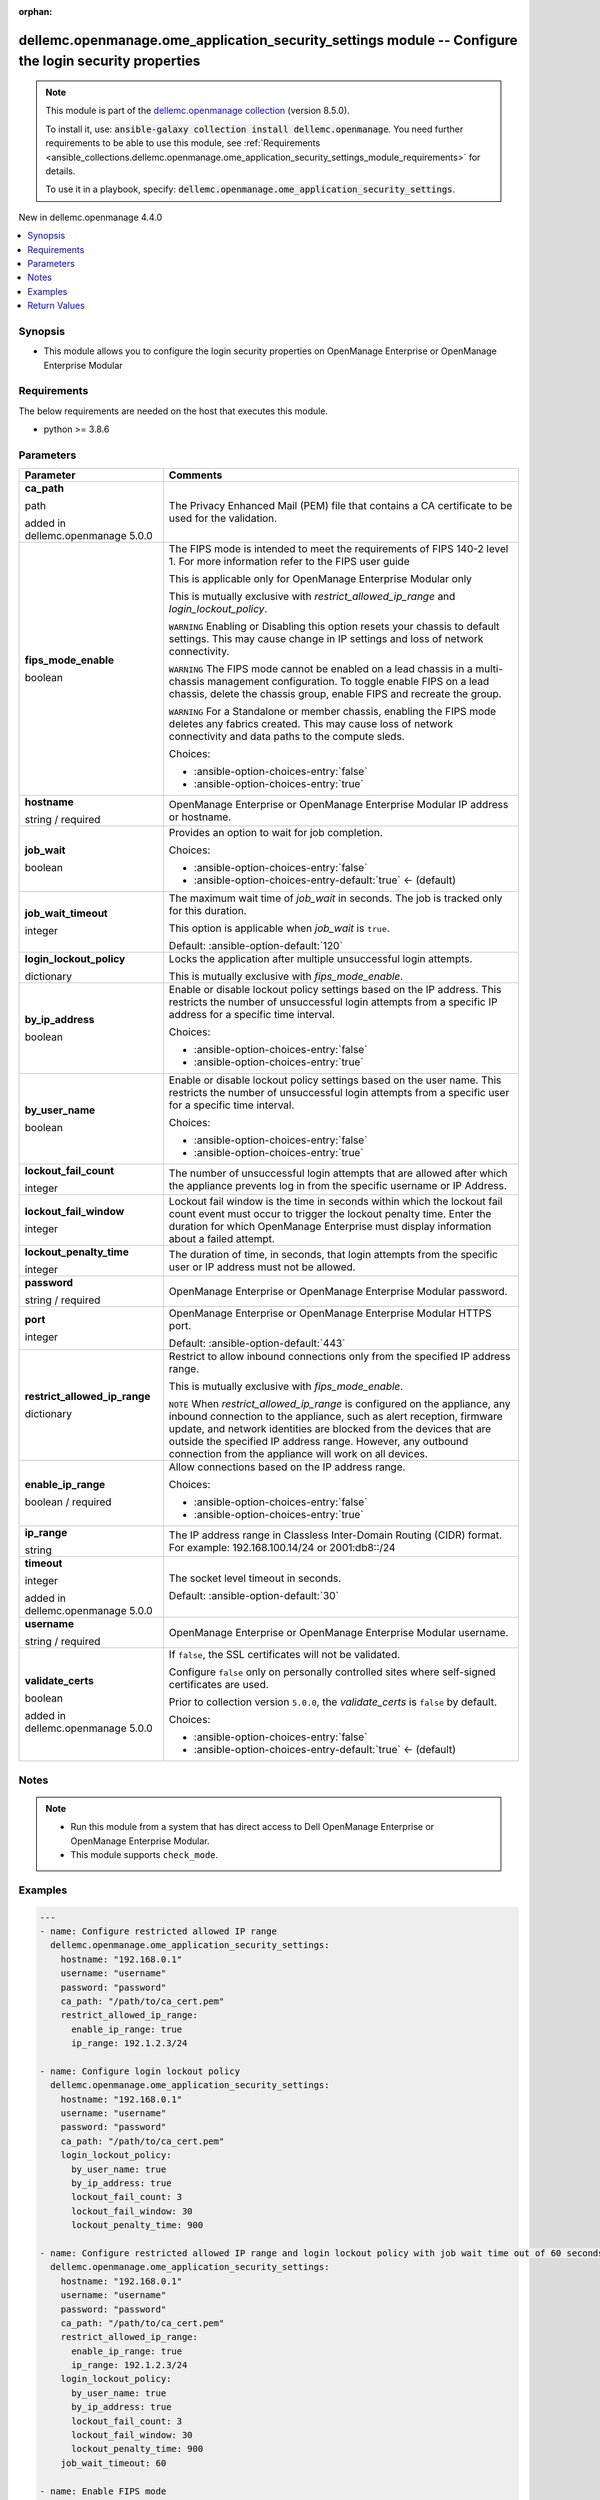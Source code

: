 
.. Document meta

:orphan:

.. |antsibull-internal-nbsp| unicode:: 0xA0
    :trim:

.. role:: ansible-attribute-support-label
.. role:: ansible-attribute-support-property
.. role:: ansible-attribute-support-full
.. role:: ansible-attribute-support-partial
.. role:: ansible-attribute-support-none
.. role:: ansible-attribute-support-na
.. role:: ansible-option-type
.. role:: ansible-option-elements
.. role:: ansible-option-required
.. role:: ansible-option-versionadded
.. role:: ansible-option-aliases
.. role:: ansible-option-choices
.. role:: ansible-option-choices-default-mark
.. role:: ansible-option-default-bold
.. role:: ansible-option-configuration
.. role:: ansible-option-returned-bold
.. role:: ansible-option-sample-bold

.. Anchors

.. _ansible_collections.dellemc.openmanage.ome_application_security_settings_module:

.. Anchors: short name for ansible.builtin

.. Anchors: aliases



.. Title

dellemc.openmanage.ome_application_security_settings module -- Configure the login security properties
++++++++++++++++++++++++++++++++++++++++++++++++++++++++++++++++++++++++++++++++++++++++++++++++++++++

.. Collection note

.. note::
    This module is part of the `dellemc.openmanage collection <https://galaxy.ansible.com/dellemc/openmanage>`_ (version 8.5.0).

    To install it, use: :code:`ansible-galaxy collection install dellemc.openmanage`.
    You need further requirements to be able to use this module,
    see :ref:`Requirements <ansible_collections.dellemc.openmanage.ome_application_security_settings_module_requirements>` for details.

    To use it in a playbook, specify: :code:`dellemc.openmanage.ome_application_security_settings`.

.. version_added

.. rst-class:: ansible-version-added

New in dellemc.openmanage 4.4.0

.. contents::
   :local:
   :depth: 1

.. Deprecated


Synopsis
--------

.. Description

- This module allows you to configure the login security properties on OpenManage Enterprise or OpenManage Enterprise Modular


.. Aliases


.. Requirements

.. _ansible_collections.dellemc.openmanage.ome_application_security_settings_module_requirements:

Requirements
------------
The below requirements are needed on the host that executes this module.

- python \>= 3.8.6






.. Options

Parameters
----------

.. rst-class:: ansible-option-table

.. list-table::
  :width: 100%
  :widths: auto
  :header-rows: 1

  * - Parameter
    - Comments

  * - .. raw:: html

        <div class="ansible-option-cell">
        <div class="ansibleOptionAnchor" id="parameter-ca_path"></div>

      .. _ansible_collections.dellemc.openmanage.ome_application_security_settings_module__parameter-ca_path:

      .. rst-class:: ansible-option-title

      **ca_path**

      .. raw:: html

        <a class="ansibleOptionLink" href="#parameter-ca_path" title="Permalink to this option"></a>

      .. rst-class:: ansible-option-type-line

      :ansible-option-type:`path`

      :ansible-option-versionadded:`added in dellemc.openmanage 5.0.0`


      .. raw:: html

        </div>

    - .. raw:: html

        <div class="ansible-option-cell">

      The Privacy Enhanced Mail (PEM) file that contains a CA certificate to be used for the validation.


      .. raw:: html

        </div>

  * - .. raw:: html

        <div class="ansible-option-cell">
        <div class="ansibleOptionAnchor" id="parameter-fips_mode_enable"></div>

      .. _ansible_collections.dellemc.openmanage.ome_application_security_settings_module__parameter-fips_mode_enable:

      .. rst-class:: ansible-option-title

      **fips_mode_enable**

      .. raw:: html

        <a class="ansibleOptionLink" href="#parameter-fips_mode_enable" title="Permalink to this option"></a>

      .. rst-class:: ansible-option-type-line

      :ansible-option-type:`boolean`

      .. raw:: html

        </div>

    - .. raw:: html

        <div class="ansible-option-cell">

      The FIPS mode is intended to meet the requirements of FIPS 140-2 level 1. For more information refer to the FIPS user guide

      This is applicable only for OpenManage Enterprise Modular only

      This is mutually exclusive with \ :emphasis:`restrict\_allowed\_ip\_range`\  and \ :emphasis:`login\_lockout\_policy`\ .

      \ :literal:`WARNING`\  Enabling or Disabling this option resets your chassis to default settings. This may cause change in IP settings and loss of network connectivity.

      \ :literal:`WARNING`\  The FIPS mode cannot be enabled on a lead chassis in a multi-chassis management configuration. To toggle enable FIPS on a lead chassis, delete the chassis group, enable FIPS and recreate the group.

      \ :literal:`WARNING`\  For a Standalone or member chassis, enabling the FIPS mode deletes any fabrics created. This may cause loss of network connectivity and data paths to the compute sleds.


      .. rst-class:: ansible-option-line

      :ansible-option-choices:`Choices:`

      - :ansible-option-choices-entry:`false`
      - :ansible-option-choices-entry:`true`


      .. raw:: html

        </div>

  * - .. raw:: html

        <div class="ansible-option-cell">
        <div class="ansibleOptionAnchor" id="parameter-hostname"></div>

      .. _ansible_collections.dellemc.openmanage.ome_application_security_settings_module__parameter-hostname:

      .. rst-class:: ansible-option-title

      **hostname**

      .. raw:: html

        <a class="ansibleOptionLink" href="#parameter-hostname" title="Permalink to this option"></a>

      .. rst-class:: ansible-option-type-line

      :ansible-option-type:`string` / :ansible-option-required:`required`

      .. raw:: html

        </div>

    - .. raw:: html

        <div class="ansible-option-cell">

      OpenManage Enterprise or OpenManage Enterprise Modular IP address or hostname.


      .. raw:: html

        </div>

  * - .. raw:: html

        <div class="ansible-option-cell">
        <div class="ansibleOptionAnchor" id="parameter-job_wait"></div>

      .. _ansible_collections.dellemc.openmanage.ome_application_security_settings_module__parameter-job_wait:

      .. rst-class:: ansible-option-title

      **job_wait**

      .. raw:: html

        <a class="ansibleOptionLink" href="#parameter-job_wait" title="Permalink to this option"></a>

      .. rst-class:: ansible-option-type-line

      :ansible-option-type:`boolean`

      .. raw:: html

        </div>

    - .. raw:: html

        <div class="ansible-option-cell">

      Provides an option to wait for job completion.


      .. rst-class:: ansible-option-line

      :ansible-option-choices:`Choices:`

      - :ansible-option-choices-entry:`false`
      - :ansible-option-choices-entry-default:`true` :ansible-option-choices-default-mark:`← (default)`


      .. raw:: html

        </div>

  * - .. raw:: html

        <div class="ansible-option-cell">
        <div class="ansibleOptionAnchor" id="parameter-job_wait_timeout"></div>

      .. _ansible_collections.dellemc.openmanage.ome_application_security_settings_module__parameter-job_wait_timeout:

      .. rst-class:: ansible-option-title

      **job_wait_timeout**

      .. raw:: html

        <a class="ansibleOptionLink" href="#parameter-job_wait_timeout" title="Permalink to this option"></a>

      .. rst-class:: ansible-option-type-line

      :ansible-option-type:`integer`

      .. raw:: html

        </div>

    - .. raw:: html

        <div class="ansible-option-cell">

      The maximum wait time of \ :emphasis:`job\_wait`\  in seconds. The job is tracked only for this duration.

      This option is applicable when \ :emphasis:`job\_wait`\  is \ :literal:`true`\ .


      .. rst-class:: ansible-option-line

      :ansible-option-default-bold:`Default:` :ansible-option-default:`120`

      .. raw:: html

        </div>

  * - .. raw:: html

        <div class="ansible-option-cell">
        <div class="ansibleOptionAnchor" id="parameter-login_lockout_policy"></div>

      .. _ansible_collections.dellemc.openmanage.ome_application_security_settings_module__parameter-login_lockout_policy:

      .. rst-class:: ansible-option-title

      **login_lockout_policy**

      .. raw:: html

        <a class="ansibleOptionLink" href="#parameter-login_lockout_policy" title="Permalink to this option"></a>

      .. rst-class:: ansible-option-type-line

      :ansible-option-type:`dictionary`

      .. raw:: html

        </div>

    - .. raw:: html

        <div class="ansible-option-cell">

      Locks the application after multiple unsuccessful login attempts.

      This is mutually exclusive with \ :emphasis:`fips\_mode\_enable`\ .


      .. raw:: html

        </div>
    
  * - .. raw:: html

        <div class="ansible-option-indent"></div><div class="ansible-option-cell">
        <div class="ansibleOptionAnchor" id="parameter-login_lockout_policy/by_ip_address"></div>

      .. _ansible_collections.dellemc.openmanage.ome_application_security_settings_module__parameter-login_lockout_policy/by_ip_address:

      .. rst-class:: ansible-option-title

      **by_ip_address**

      .. raw:: html

        <a class="ansibleOptionLink" href="#parameter-login_lockout_policy/by_ip_address" title="Permalink to this option"></a>

      .. rst-class:: ansible-option-type-line

      :ansible-option-type:`boolean`

      .. raw:: html

        </div>

    - .. raw:: html

        <div class="ansible-option-indent-desc"></div><div class="ansible-option-cell">

      Enable or disable lockout policy settings based on the IP address. This restricts the number of unsuccessful login attempts from a specific IP address for a specific time interval.


      .. rst-class:: ansible-option-line

      :ansible-option-choices:`Choices:`

      - :ansible-option-choices-entry:`false`
      - :ansible-option-choices-entry:`true`


      .. raw:: html

        </div>

  * - .. raw:: html

        <div class="ansible-option-indent"></div><div class="ansible-option-cell">
        <div class="ansibleOptionAnchor" id="parameter-login_lockout_policy/by_user_name"></div>

      .. _ansible_collections.dellemc.openmanage.ome_application_security_settings_module__parameter-login_lockout_policy/by_user_name:

      .. rst-class:: ansible-option-title

      **by_user_name**

      .. raw:: html

        <a class="ansibleOptionLink" href="#parameter-login_lockout_policy/by_user_name" title="Permalink to this option"></a>

      .. rst-class:: ansible-option-type-line

      :ansible-option-type:`boolean`

      .. raw:: html

        </div>

    - .. raw:: html

        <div class="ansible-option-indent-desc"></div><div class="ansible-option-cell">

      Enable or disable lockout policy settings based on the user name. This restricts the number of unsuccessful login attempts from a specific user for a specific time interval.


      .. rst-class:: ansible-option-line

      :ansible-option-choices:`Choices:`

      - :ansible-option-choices-entry:`false`
      - :ansible-option-choices-entry:`true`


      .. raw:: html

        </div>

  * - .. raw:: html

        <div class="ansible-option-indent"></div><div class="ansible-option-cell">
        <div class="ansibleOptionAnchor" id="parameter-login_lockout_policy/lockout_fail_count"></div>

      .. _ansible_collections.dellemc.openmanage.ome_application_security_settings_module__parameter-login_lockout_policy/lockout_fail_count:

      .. rst-class:: ansible-option-title

      **lockout_fail_count**

      .. raw:: html

        <a class="ansibleOptionLink" href="#parameter-login_lockout_policy/lockout_fail_count" title="Permalink to this option"></a>

      .. rst-class:: ansible-option-type-line

      :ansible-option-type:`integer`

      .. raw:: html

        </div>

    - .. raw:: html

        <div class="ansible-option-indent-desc"></div><div class="ansible-option-cell">

      The number of unsuccessful login attempts that are allowed after which the appliance prevents log in from the specific  username or IP Address.


      .. raw:: html

        </div>

  * - .. raw:: html

        <div class="ansible-option-indent"></div><div class="ansible-option-cell">
        <div class="ansibleOptionAnchor" id="parameter-login_lockout_policy/lockout_fail_window"></div>

      .. _ansible_collections.dellemc.openmanage.ome_application_security_settings_module__parameter-login_lockout_policy/lockout_fail_window:

      .. rst-class:: ansible-option-title

      **lockout_fail_window**

      .. raw:: html

        <a class="ansibleOptionLink" href="#parameter-login_lockout_policy/lockout_fail_window" title="Permalink to this option"></a>

      .. rst-class:: ansible-option-type-line

      :ansible-option-type:`integer`

      .. raw:: html

        </div>

    - .. raw:: html

        <div class="ansible-option-indent-desc"></div><div class="ansible-option-cell">

      Lockout fail window is the time in seconds within which the lockout fail count event must occur to trigger the lockout penalty time. Enter the duration for which OpenManage Enterprise must display information about a failed attempt.


      .. raw:: html

        </div>

  * - .. raw:: html

        <div class="ansible-option-indent"></div><div class="ansible-option-cell">
        <div class="ansibleOptionAnchor" id="parameter-login_lockout_policy/lockout_penalty_time"></div>

      .. _ansible_collections.dellemc.openmanage.ome_application_security_settings_module__parameter-login_lockout_policy/lockout_penalty_time:

      .. rst-class:: ansible-option-title

      **lockout_penalty_time**

      .. raw:: html

        <a class="ansibleOptionLink" href="#parameter-login_lockout_policy/lockout_penalty_time" title="Permalink to this option"></a>

      .. rst-class:: ansible-option-type-line

      :ansible-option-type:`integer`

      .. raw:: html

        </div>

    - .. raw:: html

        <div class="ansible-option-indent-desc"></div><div class="ansible-option-cell">

      The duration of time, in seconds, that login attempts from the specific user or IP address must not be allowed.


      .. raw:: html

        </div>


  * - .. raw:: html

        <div class="ansible-option-cell">
        <div class="ansibleOptionAnchor" id="parameter-password"></div>

      .. _ansible_collections.dellemc.openmanage.ome_application_security_settings_module__parameter-password:

      .. rst-class:: ansible-option-title

      **password**

      .. raw:: html

        <a class="ansibleOptionLink" href="#parameter-password" title="Permalink to this option"></a>

      .. rst-class:: ansible-option-type-line

      :ansible-option-type:`string` / :ansible-option-required:`required`

      .. raw:: html

        </div>

    - .. raw:: html

        <div class="ansible-option-cell">

      OpenManage Enterprise or OpenManage Enterprise Modular password.


      .. raw:: html

        </div>

  * - .. raw:: html

        <div class="ansible-option-cell">
        <div class="ansibleOptionAnchor" id="parameter-port"></div>

      .. _ansible_collections.dellemc.openmanage.ome_application_security_settings_module__parameter-port:

      .. rst-class:: ansible-option-title

      **port**

      .. raw:: html

        <a class="ansibleOptionLink" href="#parameter-port" title="Permalink to this option"></a>

      .. rst-class:: ansible-option-type-line

      :ansible-option-type:`integer`

      .. raw:: html

        </div>

    - .. raw:: html

        <div class="ansible-option-cell">

      OpenManage Enterprise or OpenManage Enterprise Modular HTTPS port.


      .. rst-class:: ansible-option-line

      :ansible-option-default-bold:`Default:` :ansible-option-default:`443`

      .. raw:: html

        </div>

  * - .. raw:: html

        <div class="ansible-option-cell">
        <div class="ansibleOptionAnchor" id="parameter-restrict_allowed_ip_range"></div>

      .. _ansible_collections.dellemc.openmanage.ome_application_security_settings_module__parameter-restrict_allowed_ip_range:

      .. rst-class:: ansible-option-title

      **restrict_allowed_ip_range**

      .. raw:: html

        <a class="ansibleOptionLink" href="#parameter-restrict_allowed_ip_range" title="Permalink to this option"></a>

      .. rst-class:: ansible-option-type-line

      :ansible-option-type:`dictionary`

      .. raw:: html

        </div>

    - .. raw:: html

        <div class="ansible-option-cell">

      Restrict to allow inbound connections only from the specified IP address range.

      This is mutually exclusive with \ :emphasis:`fips\_mode\_enable`\ .

      \ :literal:`NOTE`\  When \ :emphasis:`restrict\_allowed\_ip\_range`\  is configured on the appliance, any inbound connection to the appliance, such as alert reception, firmware update, and network identities are blocked from the devices that are outside the specified IP address range. However, any outbound connection from the appliance will work on all devices.


      .. raw:: html

        </div>
    
  * - .. raw:: html

        <div class="ansible-option-indent"></div><div class="ansible-option-cell">
        <div class="ansibleOptionAnchor" id="parameter-restrict_allowed_ip_range/enable_ip_range"></div>

      .. _ansible_collections.dellemc.openmanage.ome_application_security_settings_module__parameter-restrict_allowed_ip_range/enable_ip_range:

      .. rst-class:: ansible-option-title

      **enable_ip_range**

      .. raw:: html

        <a class="ansibleOptionLink" href="#parameter-restrict_allowed_ip_range/enable_ip_range" title="Permalink to this option"></a>

      .. rst-class:: ansible-option-type-line

      :ansible-option-type:`boolean` / :ansible-option-required:`required`

      .. raw:: html

        </div>

    - .. raw:: html

        <div class="ansible-option-indent-desc"></div><div class="ansible-option-cell">

      Allow connections based on the IP address range.


      .. rst-class:: ansible-option-line

      :ansible-option-choices:`Choices:`

      - :ansible-option-choices-entry:`false`
      - :ansible-option-choices-entry:`true`


      .. raw:: html

        </div>

  * - .. raw:: html

        <div class="ansible-option-indent"></div><div class="ansible-option-cell">
        <div class="ansibleOptionAnchor" id="parameter-restrict_allowed_ip_range/ip_range"></div>

      .. _ansible_collections.dellemc.openmanage.ome_application_security_settings_module__parameter-restrict_allowed_ip_range/ip_range:

      .. rst-class:: ansible-option-title

      **ip_range**

      .. raw:: html

        <a class="ansibleOptionLink" href="#parameter-restrict_allowed_ip_range/ip_range" title="Permalink to this option"></a>

      .. rst-class:: ansible-option-type-line

      :ansible-option-type:`string`

      .. raw:: html

        </div>

    - .. raw:: html

        <div class="ansible-option-indent-desc"></div><div class="ansible-option-cell">

      The IP address range in Classless Inter-Domain Routing (CIDR) format. For example: 192.168.100.14/24 or 2001:db8::/24


      .. raw:: html

        </div>


  * - .. raw:: html

        <div class="ansible-option-cell">
        <div class="ansibleOptionAnchor" id="parameter-timeout"></div>

      .. _ansible_collections.dellemc.openmanage.ome_application_security_settings_module__parameter-timeout:

      .. rst-class:: ansible-option-title

      **timeout**

      .. raw:: html

        <a class="ansibleOptionLink" href="#parameter-timeout" title="Permalink to this option"></a>

      .. rst-class:: ansible-option-type-line

      :ansible-option-type:`integer`

      :ansible-option-versionadded:`added in dellemc.openmanage 5.0.0`


      .. raw:: html

        </div>

    - .. raw:: html

        <div class="ansible-option-cell">

      The socket level timeout in seconds.


      .. rst-class:: ansible-option-line

      :ansible-option-default-bold:`Default:` :ansible-option-default:`30`

      .. raw:: html

        </div>

  * - .. raw:: html

        <div class="ansible-option-cell">
        <div class="ansibleOptionAnchor" id="parameter-username"></div>

      .. _ansible_collections.dellemc.openmanage.ome_application_security_settings_module__parameter-username:

      .. rst-class:: ansible-option-title

      **username**

      .. raw:: html

        <a class="ansibleOptionLink" href="#parameter-username" title="Permalink to this option"></a>

      .. rst-class:: ansible-option-type-line

      :ansible-option-type:`string` / :ansible-option-required:`required`

      .. raw:: html

        </div>

    - .. raw:: html

        <div class="ansible-option-cell">

      OpenManage Enterprise or OpenManage Enterprise Modular username.


      .. raw:: html

        </div>

  * - .. raw:: html

        <div class="ansible-option-cell">
        <div class="ansibleOptionAnchor" id="parameter-validate_certs"></div>

      .. _ansible_collections.dellemc.openmanage.ome_application_security_settings_module__parameter-validate_certs:

      .. rst-class:: ansible-option-title

      **validate_certs**

      .. raw:: html

        <a class="ansibleOptionLink" href="#parameter-validate_certs" title="Permalink to this option"></a>

      .. rst-class:: ansible-option-type-line

      :ansible-option-type:`boolean`

      :ansible-option-versionadded:`added in dellemc.openmanage 5.0.0`


      .. raw:: html

        </div>

    - .. raw:: html

        <div class="ansible-option-cell">

      If \ :literal:`false`\ , the SSL certificates will not be validated.

      Configure \ :literal:`false`\  only on personally controlled sites where self-signed certificates are used.

      Prior to collection version \ :literal:`5.0.0`\ , the \ :emphasis:`validate\_certs`\  is \ :literal:`false`\  by default.


      .. rst-class:: ansible-option-line

      :ansible-option-choices:`Choices:`

      - :ansible-option-choices-entry:`false`
      - :ansible-option-choices-entry-default:`true` :ansible-option-choices-default-mark:`← (default)`


      .. raw:: html

        </div>


.. Attributes


.. Notes

Notes
-----

.. note::
   - Run this module from a system that has direct access to Dell OpenManage Enterprise or OpenManage Enterprise Modular.
   - This module supports \ :literal:`check\_mode`\ .

.. Seealso


.. Examples

Examples
--------

.. code-block:: yaml+jinja

    
    ---
    - name: Configure restricted allowed IP range
      dellemc.openmanage.ome_application_security_settings:
        hostname: "192.168.0.1"
        username: "username"
        password: "password"
        ca_path: "/path/to/ca_cert.pem"
        restrict_allowed_ip_range:
          enable_ip_range: true
          ip_range: 192.1.2.3/24

    - name: Configure login lockout policy
      dellemc.openmanage.ome_application_security_settings:
        hostname: "192.168.0.1"
        username: "username"
        password: "password"
        ca_path: "/path/to/ca_cert.pem"
        login_lockout_policy:
          by_user_name: true
          by_ip_address: true
          lockout_fail_count: 3
          lockout_fail_window: 30
          lockout_penalty_time: 900

    - name: Configure restricted allowed IP range and login lockout policy with job wait time out of 60 seconds
      dellemc.openmanage.ome_application_security_settings:
        hostname: "192.168.0.1"
        username: "username"
        password: "password"
        ca_path: "/path/to/ca_cert.pem"
        restrict_allowed_ip_range:
          enable_ip_range: true
          ip_range: 192.1.2.3/24
        login_lockout_policy:
          by_user_name: true
          by_ip_address: true
          lockout_fail_count: 3
          lockout_fail_window: 30
          lockout_penalty_time: 900
        job_wait_timeout: 60

    - name: Enable FIPS mode
      dellemc.openmanage.ome_application_security_settings:
        hostname: "192.168.0.1"
        username: "username"
        password: "password"
        ca_path: "/path/to/ca_cert.pem"
        fips_mode_enable: true




.. Facts


.. Return values

Return Values
-------------
Common return values are documented :ref:`here <common_return_values>`, the following are the fields unique to this module:

.. rst-class:: ansible-option-table

.. list-table::
  :width: 100%
  :widths: auto
  :header-rows: 1

  * - Key
    - Description

  * - .. raw:: html

        <div class="ansible-option-cell">
        <div class="ansibleOptionAnchor" id="return-error_info"></div>

      .. _ansible_collections.dellemc.openmanage.ome_application_security_settings_module__return-error_info:

      .. rst-class:: ansible-option-title

      **error_info**

      .. raw:: html

        <a class="ansibleOptionLink" href="#return-error_info" title="Permalink to this return value"></a>

      .. rst-class:: ansible-option-type-line

      :ansible-option-type:`dictionary`

      .. raw:: html

        </div>

    - .. raw:: html

        <div class="ansible-option-cell">

      Details of http error.


      .. rst-class:: ansible-option-line

      :ansible-option-returned-bold:`Returned:` on http error

      .. rst-class:: ansible-option-line
      .. rst-class:: ansible-option-sample

      :ansible-option-sample-bold:`Sample:` :ansible-rv-sample-value:`{"error": {"@Message.ExtendedInfo": [{"Message": "Unable to process the request because the domain information cannot be retrieved.", "MessageArgs": [], "MessageId": "CGEN8007", "RelatedProperties": [], "Resolution": "Verify the status of the database and domain configuration, and then retry the operation.", "Severity": "Critical"}], "code": "Base.1.0.GeneralError", "message": "A general error has occurred. See ExtendedInfo for more information."}}`


      .. raw:: html

        </div>


  * - .. raw:: html

        <div class="ansible-option-cell">
        <div class="ansibleOptionAnchor" id="return-job_id"></div>

      .. _ansible_collections.dellemc.openmanage.ome_application_security_settings_module__return-job_id:

      .. rst-class:: ansible-option-title

      **job_id**

      .. raw:: html

        <a class="ansibleOptionLink" href="#return-job_id" title="Permalink to this return value"></a>

      .. rst-class:: ansible-option-type-line

      :ansible-option-type:`integer`

      .. raw:: html

        </div>

    - .. raw:: html

        <div class="ansible-option-cell">

      Job ID of the security configuration task.


      .. rst-class:: ansible-option-line

      :ansible-option-returned-bold:`Returned:` When security configuration properties are provided

      .. rst-class:: ansible-option-line
      .. rst-class:: ansible-option-sample

      :ansible-option-sample-bold:`Sample:` :ansible-rv-sample-value:`10123`


      .. raw:: html

        </div>


  * - .. raw:: html

        <div class="ansible-option-cell">
        <div class="ansibleOptionAnchor" id="return-msg"></div>

      .. _ansible_collections.dellemc.openmanage.ome_application_security_settings_module__return-msg:

      .. rst-class:: ansible-option-title

      **msg**

      .. raw:: html

        <a class="ansibleOptionLink" href="#return-msg" title="Permalink to this return value"></a>

      .. rst-class:: ansible-option-type-line

      :ansible-option-type:`string`

      .. raw:: html

        </div>

    - .. raw:: html

        <div class="ansible-option-cell">

      Overall status of the login security configuration.


      .. rst-class:: ansible-option-line

      :ansible-option-returned-bold:`Returned:` always

      .. rst-class:: ansible-option-line
      .. rst-class:: ansible-option-sample

      :ansible-option-sample-bold:`Sample:` :ansible-rv-sample-value:`"Successfully applied the security settings."`


      .. raw:: html

        </div>



..  Status (Presently only deprecated)


.. Authors

Authors
~~~~~~~

- Jagadeesh N V(@jagadeeshnv)



.. Extra links

Collection links
~~~~~~~~~~~~~~~~

.. raw:: html

  <p class="ansible-links">
    <a href="https://github.com/dell/dellemc-openmanage-ansible-modules/issues" aria-role="button" target="_blank" rel="noopener external">Issue Tracker</a>
    <a href="https://github.com/dell/dellemc-openmanage-ansible-modules" aria-role="button" target="_blank" rel="noopener external">Homepage</a>
    <a href="https://github.com/dell/dellemc-openmanage-ansible-modules/tree/collections" aria-role="button" target="_blank" rel="noopener external">Repository (Sources)</a>
  </p>

.. Parsing errors

